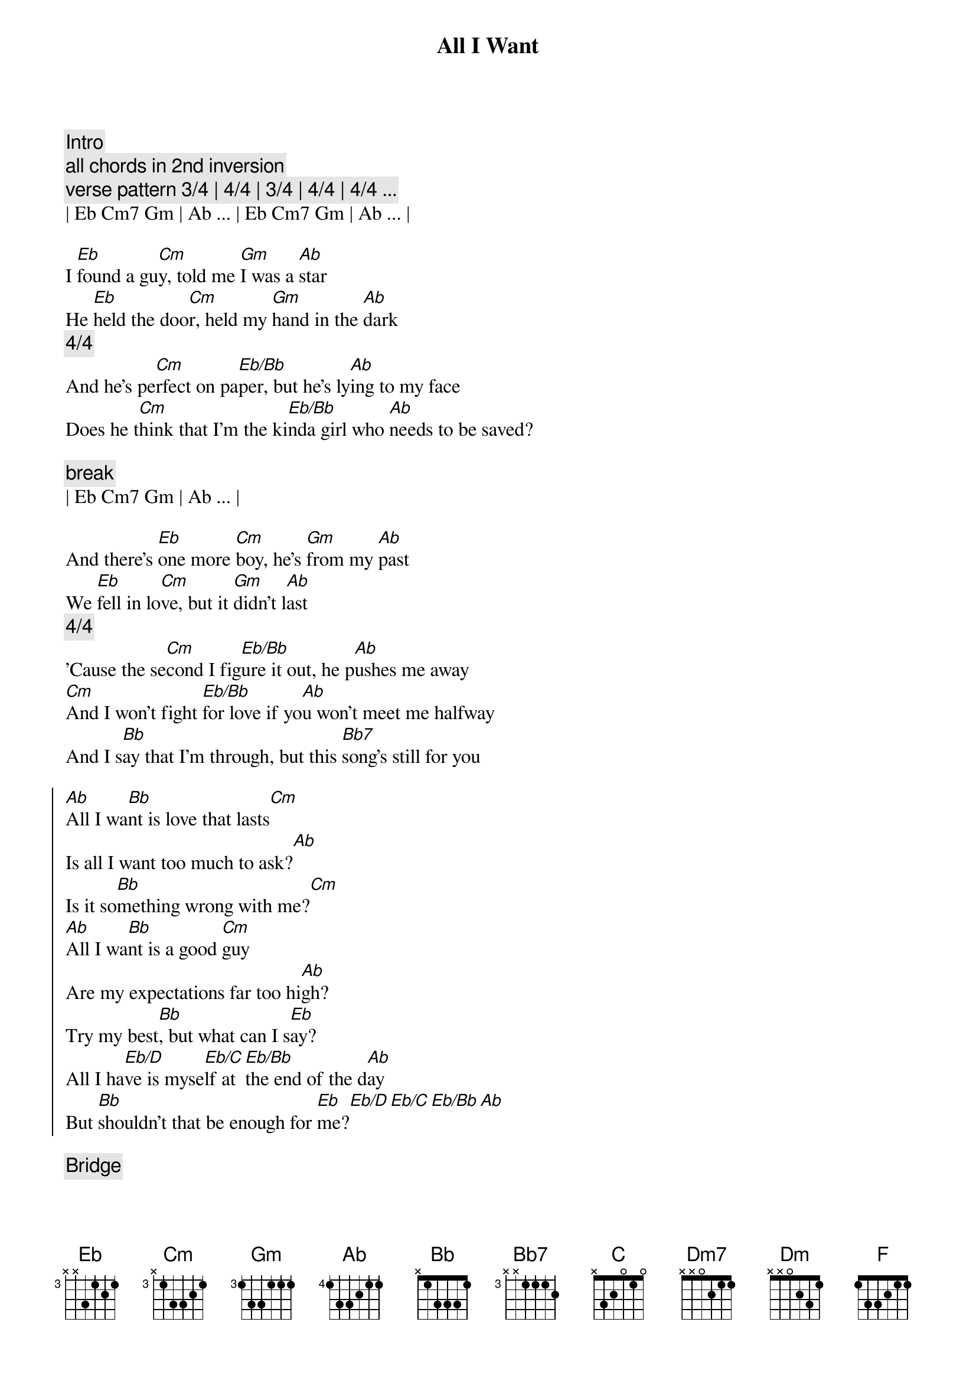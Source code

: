 {title: All I Want}
{artist: Olivia Rodrigo}
{key: G}

{c:Intro}
{c:all chords in 2nd inversion }
{c:verse pattern 3/4 | 4/4 | 3/4 | 4/4 | 4/4 ... }
| Eb Cm7 Gm | Ab ... | Eb Cm7 Gm | Ab ... |

{sov}
I [Eb]found a gu[Cm]y, told me [Gm]I was a [Ab]star
He [Eb]held the doo[Cm]r, held my [Gm]hand in the [Ab]dark
{c:      4/4}
And he's pe[Cm]rfect on pa[Eb/Bb]per, but he's ly[Ab]ing to my face
Does he t[Cm]hink that I'm the ki[Eb/Bb]nda girl who [Ab]needs to be saved?
{eov}

{c:break}
| Eb Cm7 Gm | Ab ... |

{sov}
And there's [Eb]one more [Cm]boy, he's [Gm]from my [Ab]past
We [Eb]fell in lo[Cm]ve, but it [Gm]didn’t l[Ab]ast
{c:      4/4}
'Cause the se[Cm]cond I fig[Eb/Bb]ure it out, he p[Ab]ushes me away
[Cm]And I won't fight [Eb/Bb]for love if yo[Ab]u won't meet me halfway
And I s[Bb]ay that I'm through, but this [Bb7]song's still for you

{soc}
[Ab]All I wa[Bb]nt is love that lasts[Cm]
Is all I want too much to ask?[Ab]
Is it so[Bb]mething wrong with me?[Cm]
[Ab]All I wa[Bb]nt is a good [Cm]guy
Are my expectations far too hi[Ab]gh?
Try my best[Bb], but what can I s[Eb]ay?
All I ha[Eb/D]ve is myse[Eb/C]lf at [Eb/Bb]the end of the d[Ab]ay
But [Bb]shouldn't that be enough for [Eb]me?[Eb/D][Eb/C][Eb/Bb][Ab]
{eoc}

{comment: Bridge}
[Eb]Ooh[Eb/D]-ooh-oo[Eb/C]h-oo[Eb/Bb]h, oo[Ab]h-ooh

{sov}
And I [Eb]miss the [Cm]days when I was [Gm]young and na[Ab]ive
I thought the [Eb]perfect guy [Cm]would come and [Gm]find [Ab]me
Now [Bb]happy ever after, it don't come [Bb7]so easily[C]
{eov}

{c: KEY CHANGE}

{soc}
[Bb]All I wa[C]nt is love that lasts[Dm7]
Is all I want too much to ask?[Bb]
Is it so[C]mething wrong with [Dm7]me? Oh, ooh
[Bb]All I wa[C]nt is a good g[Dm]uy
Are my expectations far too h[Bb]igh?
Try my b[C]est but what can I s[F]ay?
All I ha[F/E]ve is mysel[F/D]f at the en[F/C]d of the day[Bb]
And [C]all I want is for that to be oka[F]y[F/E][F/D][F/C][Bb][C][F]
{eoc}